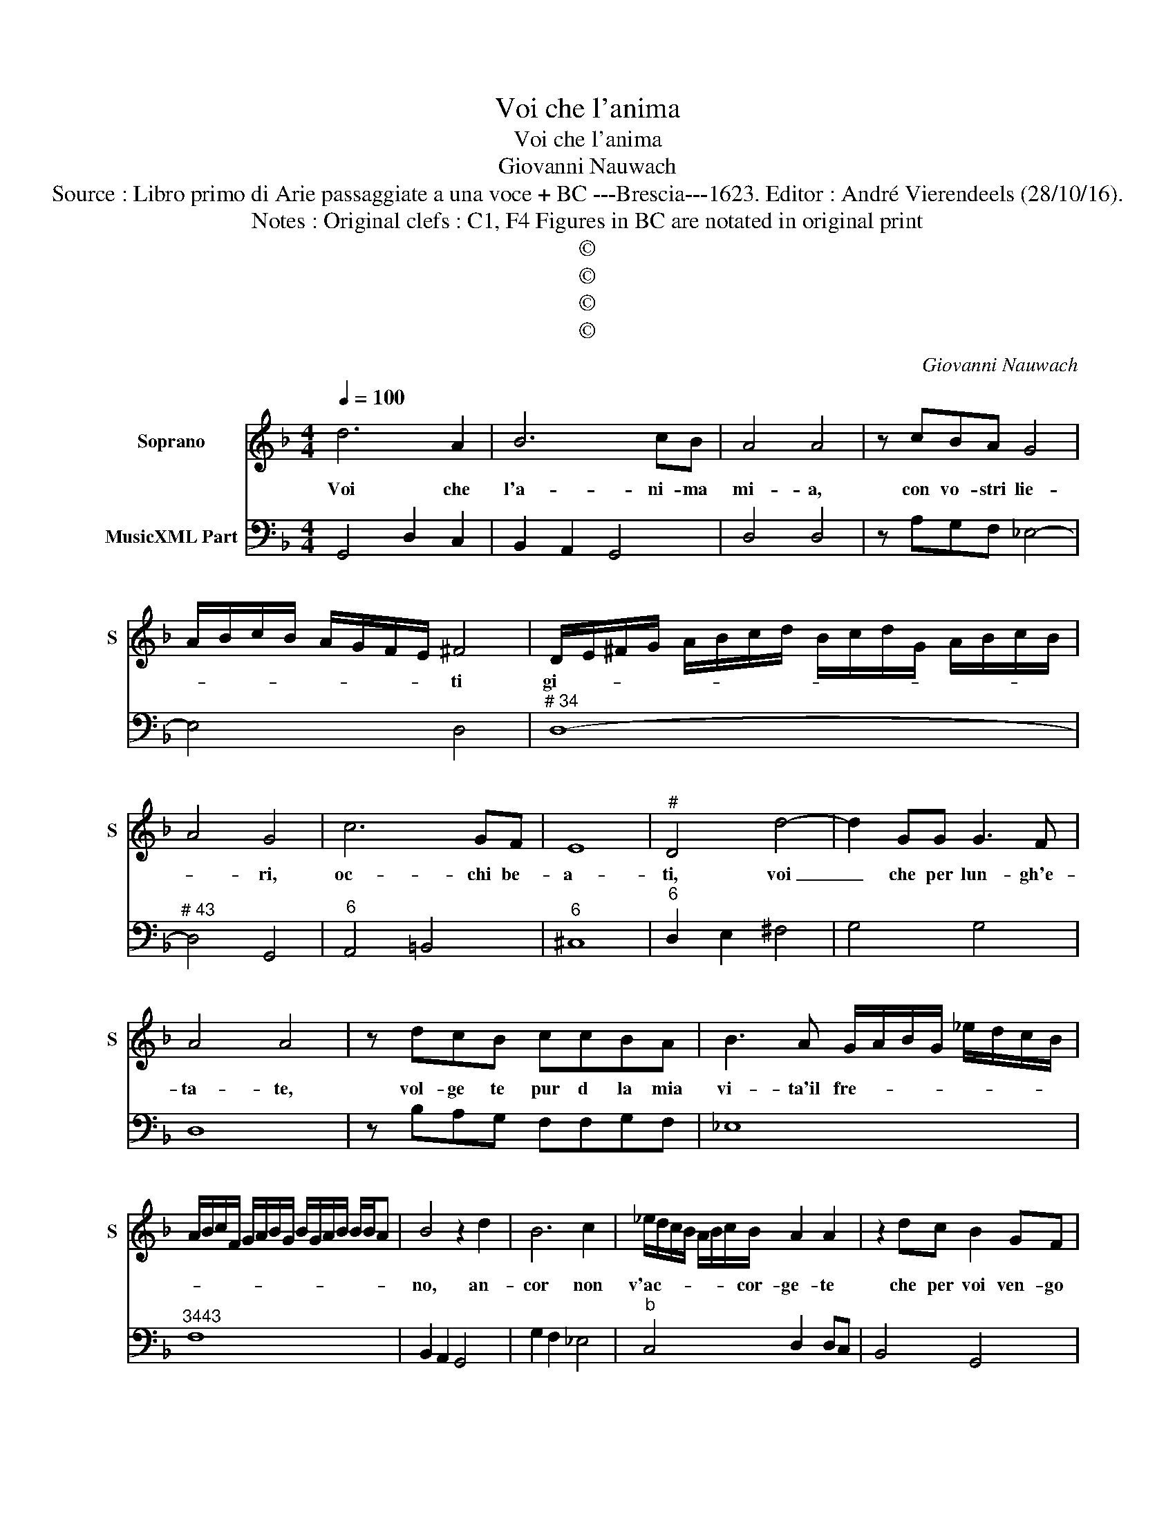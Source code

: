 X:1
T:Voi che l'anima
T:Voi che l'anima
T:Giovanni Nauwach
T:Source : Libro primo di Arie passaggiate a una voce + BC ---Brescia---1623. Editor : André Vierendeels (28/10/16).
T:Notes : Original clefs : C1, F4 Figures in BC are notated in original print
T:©
T:©
T:©
T:©
C:Giovanni Nauwach
Z:©
%%score 1 2
L:1/8
Q:1/4=100
M:4/4
K:F
V:1 treble nm="Soprano" snm="S"
V:2 bass nm="MusicXML Part"
V:1
 d6 A2 | B6 cB | A4 A4 | z cBA G4 | A/B/c/B/ A/G/F/E/ ^F4 | D/E/^F/G/ A/B/c/d/ B/c/d/G/ A/B/c/B/ | %6
w: Voi che|l'a- ni- ma|mi- a,|con vo- stri lie-|* * * * * * * * ti|gi- * * * * * * * * * * * * * * *|
 A4 G4 | c6 GF | E8 |"^#" D4 d4- | d2 GG G3 F | A4 A4 | z dcB ccBA | B3 A G/A/B/G/ _e/d/c/B/ | %14
w: * ri,|oc- chi be-|a-|ti, voi|_ che per lun- gh'e-|ta- te,|vol- ge te pur d la mia|vi- ta'il fre- * * * * * * *|
 A/B/c/F/ G/A/B/G/ B/G/A/B/ B/B/A | B4 z2 d2 | B6 c2 | _e/d/c/B/ A/B/c/B/ A2 A2 | z2 dc B2 GF | %19
w: |no, an-|cor non|v'ac- * * * * * * cor- ge- te|che per voi ven- go|
 E4 E4 | z2 FG A4 | z2 AB c4 | G4 z2 d2- | d2 EE E4 | D4 G/F/E/F/ G/A/B/c/ | d6 A2 | B2 cB A4 | %27
w: me- no,|che per voi|de- si- an-|do io|_ mi con- fu-|mi, O _ _ _ _ _ _ _|_ dol-|cis- si- mi lu-|
 A4 z _edc | =B2 c4 B2 | c4 z BAG | F/E/F/D/ E/F/G/F/ G/A/D/E/ F/G/A/B/ | c2 B2 A4 | G8 | %33
w: mi, dir- vi mia|pe- * *|na, dir- vi mia|pe- * * * * * * * * * * * * * * *|* na ri-|a,|
 z AGF F3 E | E4 D4 | z ABc d4 | B4 _ed c2 | BA G2 dc B2 | AG ^F2 G/A/B/A/ B/G/A/B/ | %39
w: e co- me'a- mor mi|dtem- pre|io nol sa- pre-|i, non ve- de|te voi cor, non ve- de|te vo'il cor, ne _ _ _ _ _ _ _|
 c/B/c/A/ B/c/B/c/ d/c/d/B/ c/B/c/A/ | B/A/B/G/ A/B/c/F/ G/A/B/c/ d/B/c/d/ | %41
w: gl'oc- * * * * * * * * * * * * * * *||
 _e/d/c/B/ A/f/e/d/ c/B/A/B/ cB | A8 | !fermata!G8 |] %44
w: * * * * * * * * * * * * * chi|mie-|i.|
V:2
 G,,4 D,2 C,2 | B,,2 A,,2 G,,4 | D,4 D,4 | z A,G,F, _E,4- | E,4 D,4 |"^# 34" D,8- | %6
"^# 43" D,4 G,,4 |"^6" A,,4 =B,,4 |"^6" ^C,8 |"^6" D,2 E,2 ^F,4 | G,4 G,4 | D,8 | %12
 z B,A,G, F,F,G,F, | _E,8 |"^3443" F,8 | B,,2 A,,2 G,,4 | G,2 F,2 _E,4 |"^b" C,4 D,2 D,C, | %18
 B,,4 G,,4 | A,,2 =B,,2 ^C,4 | D,4 z2 D,E, | F,4 z2 A,,B,, | C,4 G,,4 |"^#" A,,2 G,,2 A,,4 | %24
 D,4 G,,4 | G,4 ^F,4 | G,4 D,2 E,2 | ^F,4 G,2 _E,2 |"^-natural""^6776" D,8 | C,2 D,2 _E,4 | %30
 D,2 C,2 B,,2 F,2 |"^6""^#" _E,2 C,2 D,4 | G,,8 | D,4 D,4 | A,,4 D,2 E,2 | F,4 B,,4 | %36
"^b" G,,4 C,4 | _E,4 B,,4 |"^#" D,4 G,4 | F,4 B,,2 A,,2 | G,,2 F,2 _E,2 D,2 | %41
"^b" C,2 D,2 _E,2 C,2 |"^3443""^#" D,8 | !fermata!G,,8 |] %44

